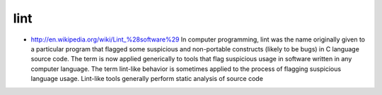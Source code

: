 

====
lint
====

- http://en.wikipedia.org/wiki/Lint_%28software%29
  In computer programming, lint was the name originally given to a particular
  program that flagged some suspicious and non-portable constructs (likely to be
  bugs) in C language source code. The term is now applied generically to tools
  that flag suspicious usage in software written in any computer language.
  The term lint-like behavior is sometimes applied to the process of flagging
  suspicious language usage. Lint-like tools generally perform static analysis
  of source code


